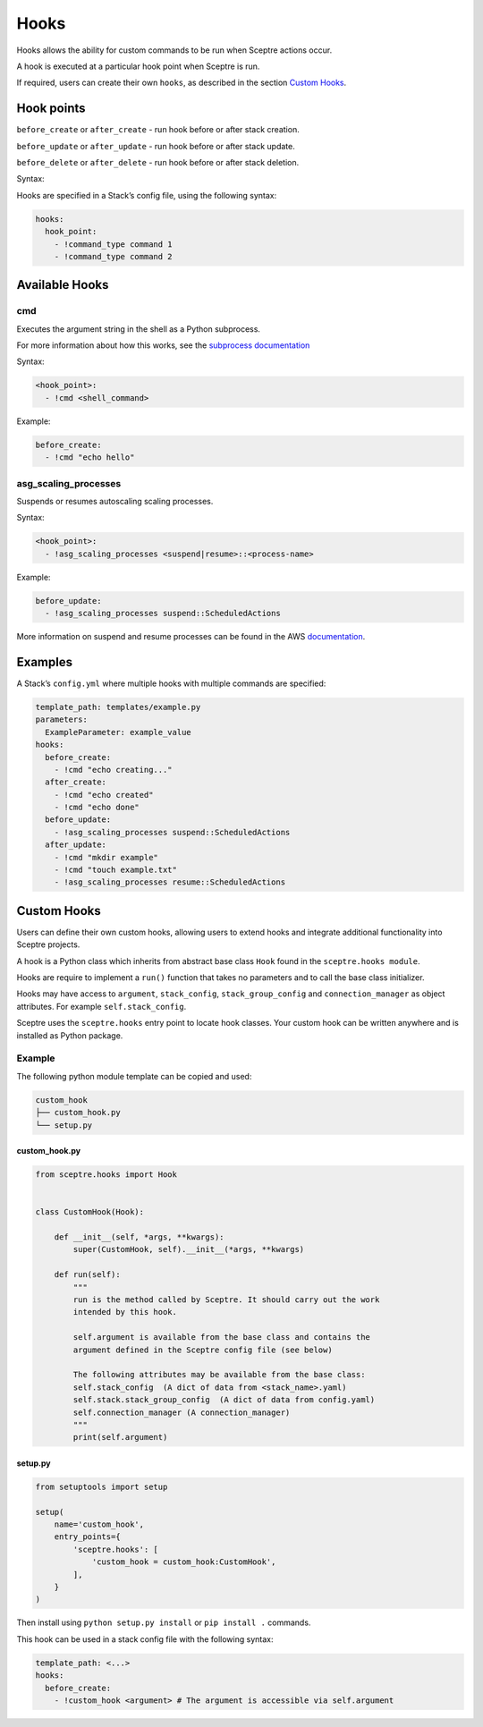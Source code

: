 Hooks
=====

Hooks allows the ability for custom commands to be run when Sceptre actions
occur.

A hook is executed at a particular hook point when Sceptre is run.

If required, users can create their own ``hooks``, as described in the section
`Custom Hooks`_.

Hook points
-----------

``before_create`` or ``after_create`` - run hook before or after stack
creation.

``before_update`` or ``after_update`` - run hook before or after stack update.

``before_delete`` or ``after_delete`` - run hook before or after stack
deletion.

Syntax:

Hooks are specified in a Stack’s config file, using the following syntax:

.. code-block:: yaml

   hooks:
     hook_point:
       - !command_type command 1
       - !command_type command 2

Available Hooks
---------------

cmd
~~~

Executes the argument string in the shell as a Python subprocess.

For more information about how this works, see the `subprocess documentation`_

Syntax:

.. code-block:: yaml

   <hook_point>:
     - !cmd <shell_command>

Example:

.. code-block:: yaml

   before_create:
     - !cmd "echo hello"

asg_scaling_processes
~~~~~~~~~~~~~~~~~~~~~

Suspends or resumes autoscaling scaling processes.

Syntax:

.. code-block:: yaml

   <hook_point>:
     - !asg_scaling_processes <suspend|resume>::<process-name>

Example:

.. code-block:: yaml

   before_update:
     - !asg_scaling_processes suspend::ScheduledActions

More information on suspend and resume processes can be found in the AWS
`documentation`_.

Examples
--------

A Stack’s ``config.yml`` where multiple hooks with multiple commands are
specified:

.. code-block:: yaml

   template_path: templates/example.py
   parameters:
     ExampleParameter: example_value
   hooks:
     before_create:
       - !cmd "echo creating..."
     after_create:
       - !cmd "echo created"
       - !cmd "echo done"
     before_update:
       - !asg_scaling_processes suspend::ScheduledActions
     after_update:
       - !cmd "mkdir example"
       - !cmd "touch example.txt"
       - !asg_scaling_processes resume::ScheduledActions

Custom Hooks
------------

Users can define their own custom hooks, allowing users to extend hooks and
integrate additional functionality into Sceptre projects.

A hook is a Python class which inherits from abstract base class ``Hook`` found
in the ``sceptre.hooks module``.

Hooks are require to implement a ``run()`` function that takes no parameters
and to call the base class initializer.

Hooks may have access to ``argument``, ``stack_config``, ``stack_group_config``
and ``connection_manager`` as object attributes. For example
``self.stack_config``.

Sceptre uses the ``sceptre.hooks`` entry point to locate hook classes. Your
custom hook can be written anywhere and is installed as Python package.

Example
~~~~~~~

The following python module template can be copied and used:

.. code-block:: bash

   custom_hook
   ├── custom_hook.py
   └── setup.py

custom_hook.py
^^^^^^^^^^^^^^

.. code-block:: python

   from sceptre.hooks import Hook


   class CustomHook(Hook):

       def __init__(self, *args, **kwargs):
           super(CustomHook, self).__init__(*args, **kwargs)

       def run(self):
           """
           run is the method called by Sceptre. It should carry out the work
           intended by this hook.

           self.argument is available from the base class and contains the
           argument defined in the Sceptre config file (see below)

           The following attributes may be available from the base class:
           self.stack_config  (A dict of data from <stack_name>.yaml)
           self.stack.stack_group_config  (A dict of data from config.yaml)
           self.connection_manager (A connection_manager)
           """
           print(self.argument)

setup.py
^^^^^^^^

.. code-block:: python

   from setuptools import setup

   setup(
       name='custom_hook',
       entry_points={
           'sceptre.hooks': [
               'custom_hook = custom_hook:CustomHook',
           ],
       }
   )

Then install using ``python setup.py install`` or ``pip install .`` commands.

This hook can be used in a stack config file with the following syntax:

.. code-block:: yaml

   template_path: <...>
   hooks:
     before_create:
       - !custom_hook <argument> # The argument is accessible via self.argument

.. _Custom Hooks: #custom-hooks
.. _subprocess documentation: https://docs.python.org/2/library/subprocess.html
.. _documentation: http://docs.aws.amazon.com/autoscaling/latest/userguide/as-suspend-resume-processes.html
